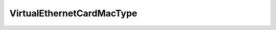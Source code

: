 
==================================================================================================
VirtualEthernetCardMacType
==================================================================================================

.. describe:: VirtualEthernetCardMacType

    The enumeration of all known valid MAC address types.

    
    .. py:data:: VirtualEthernetCardMacType.assigned

        A MAC address assigned by VirtualCenter.

    
    .. py:data:: VirtualEthernetCardMacType.generated

        An automatically generated MAC address.

    
    .. py:data:: VirtualEthernetCardMacType.manual

        A statistically assigned MAC address.

    